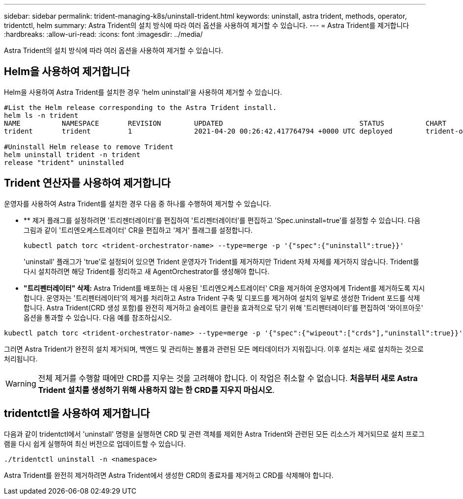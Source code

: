 ---
sidebar: sidebar 
permalink: trident-managing-k8s/uninstall-trident.html 
keywords: uninstall, astra trident, methods, operator, tridentctl, helm 
summary: Astra Trident의 설치 방식에 따라 여러 옵션을 사용하여 제거할 수 있습니다. 
---
= Astra Trident를 제거합니다
:hardbreaks:
:allow-uri-read: 
:icons: font
:imagesdir: ../media/


Astra Trident의 설치 방식에 따라 여러 옵션을 사용하여 제거할 수 있습니다.



== Helm을 사용하여 제거합니다

Helm을 사용하여 Astra Trident를 설치한 경우 'helm uninstall'을 사용하여 제거할 수 있습니다.

[listing]
----
#List the Helm release corresponding to the Astra Trident install.
helm ls -n trident
NAME          NAMESPACE       REVISION        UPDATED                                 STATUS          CHART                           APP VERSION
trident       trident         1               2021-04-20 00:26:42.417764794 +0000 UTC deployed        trident-operator-21.07.1        21.07.1

#Uninstall Helm release to remove Trident
helm uninstall trident -n trident
release "trident" uninstalled
----


== Trident 연산자를 사용하여 제거합니다

운영자를 사용하여 Astra Trident를 설치한 경우 다음 중 하나를 수행하여 제거할 수 있습니다.

* ** 제거 플래그를 설정하려면 '트리젠터레이터'를 편집하여 '트리젠터레이터'를 편집하고 'Spec.uninstall=true'를 설정할 수 있습니다. 다음 그림과 같이 '트리엔오케스트레이터' CR을 편집하고 '제거' 플래그를 설정합니다.
+
[listing]
----
kubectl patch torc <trident-orchestrator-name> --type=merge -p '{"spec":{"uninstall":true}}'
----
+
'uninstall' 플래그가 'true'로 설정되어 있으면 Trident 운영자가 Trident를 제거하지만 Trident 자체 자체를 제거하지 않습니다. Trident를 다시 설치하려면 해당 Trident를 정리하고 새 AgentOrchestrator를 생성해야 합니다.

* ** "트리펜터레이터" 삭제: ** Astra Trident를 배포하는 데 사용된 '트리엔오케스트레이터' CR을 제거하여 운영자에게 Trident를 제거하도록 지시합니다. 운영자는 '트리펜터레이터'의 제거를 처리하고 Astra Trident 구축 및 디포드를 제거하여 설치의 일부로 생성한 Trident 포드를 삭제합니다. Astra Trident(CRD 생성 포함)를 완전히 제거하고 슬레이트 클린을 효과적으로 닦기 위해 '트리펜터레이터'를 편집하여 '와이프아웃' 옵션을 통과할 수 있습니다. 다음 예를 참조하십시오.


[listing]
----
kubectl patch torc <trident-orchestrator-name> --type=merge -p '{"spec":{"wipeout":["crds"],"uninstall":true}}'
----
그러면 Astra Trident가 완전히 설치 제거되며, 백엔드 및 관리하는 볼륨과 관련된 모든 메타데이터가 지워집니다. 이후 설치는 새로 설치하는 것으로 처리됩니다.


WARNING: 전체 제거를 수행할 때에만 CRD를 지우는 것을 고려해야 합니다. 이 작업은 취소할 수 없습니다. ** 처음부터 새로 Astra Trident 설치를 생성하기 위해 사용하지 않는 한 CRD를 지우지 마십시오**.



== tridentctl을 사용하여 제거합니다

다음과 같이 tridentctl에서 'uninstall' 명령을 실행하면 CRD 및 관련 객체를 제외한 Astra Trident와 관련된 모든 리소스가 제거되므로 설치 프로그램을 다시 쉽게 실행하여 최신 버전으로 업데이트할 수 있습니다.

[listing]
----
./tridentctl uninstall -n <namespace>
----
Astra Trident를 완전히 제거하려면 Astra Trident에서 생성한 CRD의 종료자를 제거하고 CRD를 삭제해야 합니다.
